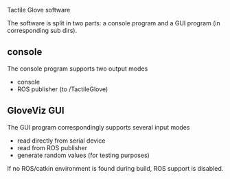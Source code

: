 Tactile Glove software

The software is split in two parts: a console program and a GUI program (in corresponding sub dirs).

** console
The console program supports two output modes
- console
- ROS publisher (to /TactileGlove)

** GloveViz GUI
The GUI program correspondingly supports several input modes
- read directly from serial device
- read from ROS publisher
- generate random values (for testing purposes)

If no ROS/catkin environment is found during build, ROS support is disabled.
